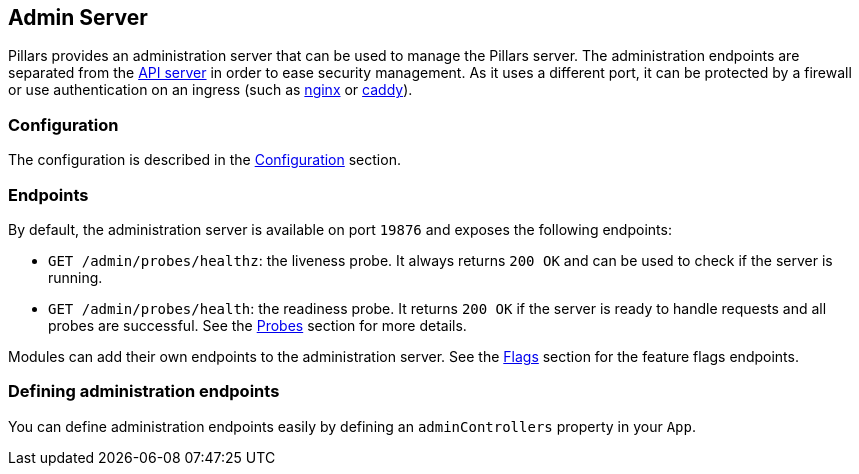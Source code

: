 == Admin Server
:project-name: Pillars
:author: {project-name} Team
:toc: preamble
:icons: font
:jbake-type: page
:jbake-status: published

ifndef::projectRootDir[]
:projectRootDir: ../../../../../..
endif::projectRootDir[]

Pillars provides an administration server that can be used to manage the Pillars server.
The administration endpoints are separated from the xref:40_api-server.adoc[API server] in order to ease security management.
As it uses a different port, it can be protected by a firewall or use authentication on an ingress (such as link:https://www.nginx.com/[nginx] or link:https://caddyserver.com/[caddy]).

=== Configuration

The configuration is described in the xref:10_configuration.adoc#admin-configuration[Configuration] section.

=== Endpoints

By default, the administration server is available on port `19876` and exposes the following endpoints:

* `GET /admin/probes/healthz`: the liveness probe.
It always returns `200 OK` and can be used to check if the server is running.
* `GET /admin/probes/health`: the readiness probe.
It returns `200 OK` if the server is ready to handle requests and all probes are successful.
See the xref:30_probes.adoc[Probes] section for more details.

Modules can add their own endpoints to the administration server.
See the xref:../30_modules/30_flags.adoc[Flags] section for the feature flags endpoints.

=== Defining administration endpoints

You can define administration endpoints easily by defining an `adminControllers` property in your `App`.

